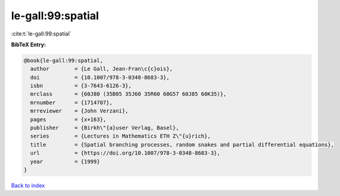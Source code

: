 le-gall:99:spatial
==================

:cite:t:`le-gall:99:spatial`

**BibTeX Entry:**

.. code-block:: bibtex

   @book{le-gall:99:spatial,
     author        = {Le Gall, Jean-Fran\c{c}ois},
     doi           = {10.1007/978-3-0348-8683-3},
     isbn          = {3-7643-6126-3},
     mrclass       = {60J80 (35B05 35J60 35R60 60G57 60J85 60K35)},
     mrnumber      = {1714707},
     mrreviewer    = {John Verzani},
     pages         = {x+163},
     publisher     = {Birkh\"{a}user Verlag, Basel},
     series        = {Lectures in Mathematics ETH Z\"{u}rich},
     title         = {Spatial branching processes, random snakes and partial differential equations},
     url           = {https://doi.org/10.1007/978-3-0348-8683-3},
     year          = {1999}
   }

`Back to index <../By-Cite-Keys.html>`_
